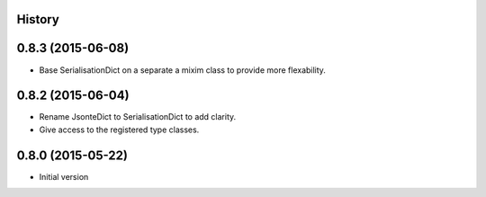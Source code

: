 .. :changelog:

History
-------

0.8.3 (2015-06-08)
------------------
* Base SerialisationDict on a separate a mixim class to provide more flexability.

0.8.2 (2015-06-04)
------------------
* Rename JsonteDict to SerialisationDict to add clarity.
* Give access to the registered type classes.


0.8.0 (2015-05-22)
------------------
* Initial version



